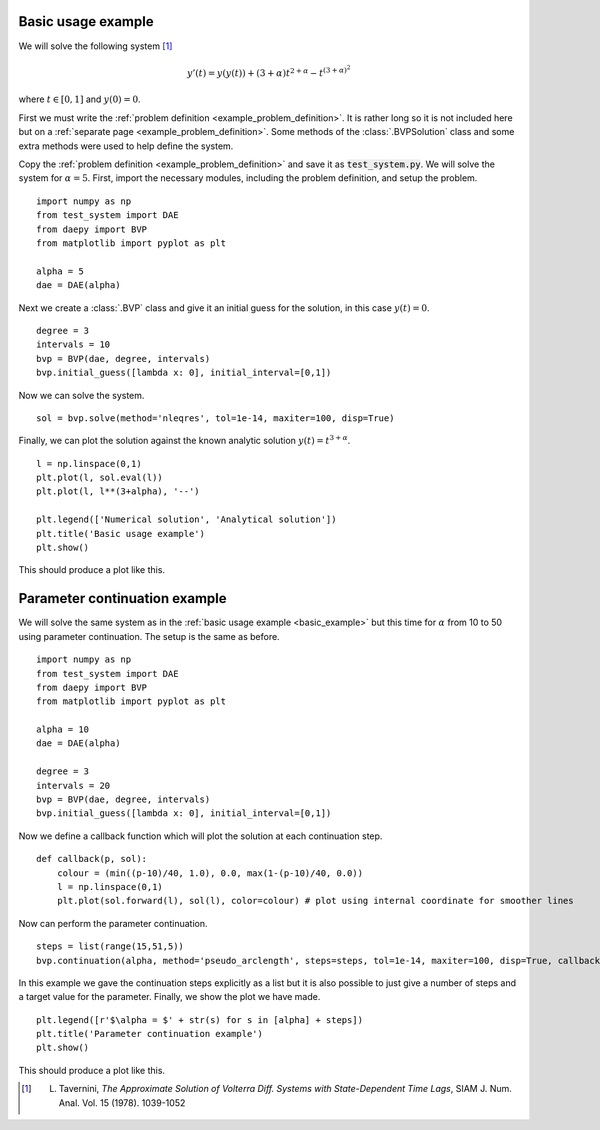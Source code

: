 .. _basic_example:

Basic usage example
===================

We will solve the following system [1]_

.. math::
  y'(t) = y(y(t)) + (3+\alpha) t^{2 + \alpha} - t^{(3 + \alpha)^2}

where :math:`t \in [0,1]` and :math:`y(0) = 0`.

First we must write the :ref:`problem definition <example_problem_definition>`. It is rather long so it is not included here but on a :ref:`separate page <example_problem_definition>`. Some methods of the :class:`.BVPSolution` class and some extra methods were used to help define the system.

Copy the :ref:`problem definition <example_problem_definition>` and save it as :code:`test_system.py`. We will solve the system for :math:`\alpha = 5`. First, import the necessary modules, including the problem definition, and setup the problem. ::

  import numpy as np
  from test_system import DAE
  from daepy import BVP
  from matplotlib import pyplot as plt

  alpha = 5
  dae = DAE(alpha)

Next we create a :class:`.BVP` class and give it an initial guess for the solution, in this case :math:`y(t) = 0`. ::

  degree = 3
  intervals = 10
  bvp = BVP(dae, degree, intervals)
  bvp.initial_guess([lambda x: 0], initial_interval=[0,1])

Now we can solve the system. ::

  sol = bvp.solve(method='nleqres', tol=1e-14, maxiter=100, disp=True)

Finally, we can plot the solution against the known analytic solution :math:`y(t) = t^{3+\alpha}`. ::

  l = np.linspace(0,1)
  plt.plot(l, sol.eval(l))
  plt.plot(l, l**(3+alpha), '--')

  plt.legend(['Numerical solution', 'Analytical solution'])
  plt.title('Basic usage example')
  plt.show()

This should produce a plot like this.

.. image:: basic.jpg
  :width: 50%
  :align: center

.. _continuation_example:

Parameter continuation example
==============================

We will solve the same system as in the :ref:`basic usage example <basic_example>` but this time for :math:`\alpha` from 10 to 50 using parameter continuation. The setup is the same as before. ::

  import numpy as np
  from test_system import DAE
  from daepy import BVP
  from matplotlib import pyplot as plt

  alpha = 10
  dae = DAE(alpha)

  degree = 3
  intervals = 20
  bvp = BVP(dae, degree, intervals)
  bvp.initial_guess([lambda x: 0], initial_interval=[0,1])

Now we define a callback function which will plot the solution at each continuation step. ::

  def callback(p, sol):
      colour = (min((p-10)/40, 1.0), 0.0, max(1-(p-10)/40, 0.0))
      l = np.linspace(0,1)
      plt.plot(sol.forward(l), sol(l), color=colour) # plot using internal coordinate for smoother lines

Now can perform the parameter continuation. ::

  steps = list(range(15,51,5))
  bvp.continuation(alpha, method='pseudo_arclength', steps=steps, tol=1e-14, maxiter=100, disp=True, callback=callback)

In this example we gave the continuation steps explicitly as a list but it is also possible to just give a number of steps and a target value for the parameter. Finally, we show the plot we have made. ::

  plt.legend([r'$\alpha = $' + str(s) for s in [alpha] + steps])
  plt.title('Parameter continuation example')
  plt.show()

This should produce a plot like this.

.. image:: continuation.jpg
  :width: 50%
  :align: center

.. [1] L. Tavernini, *The Approximate Solution of Volterra Diff. Systems with State-Dependent Time Lags*, SIAM J. Num. Anal. Vol. 15 (1978). 1039-1052
